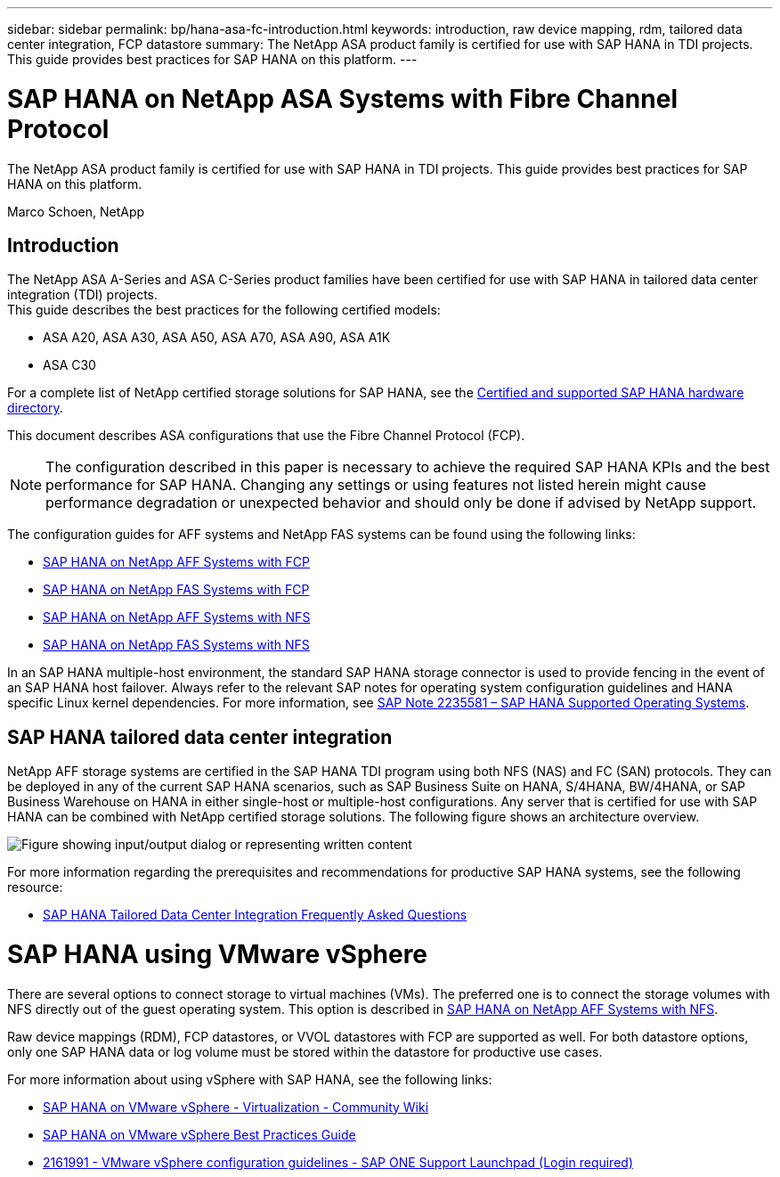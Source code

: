 ---
sidebar: sidebar
permalink: bp/hana-asa-fc-introduction.html
keywords: introduction, raw device mapping, rdm, tailored data center integration, FCP datastore
summary: The NetApp ASA product family is certified for use with SAP HANA in TDI projects. This guide provides best practices for SAP HANA on this platform.
---

= SAP HANA on NetApp ASA Systems with Fibre Channel Protocol
:hardbreaks:
:nofooter:
:icons: font
:linkattrs:
:imagesdir: ../media/

[.lead]
The NetApp ASA product family is certified for use with SAP HANA in TDI projects. This guide provides best practices for SAP HANA on this platform.

Marco Schoen, NetApp

== Introduction

The NetApp ASA A-Series and ASA C-Series product families have been certified for use with SAP HANA in tailored data center integration (TDI) projects.
This guide describes the best practices for the following certified models:

* ASA A20, ASA A30, ASA A50, ASA A70, ASA A90, ASA A1K
* ASA C30


For a complete list of NetApp certified storage solutions for SAP HANA, see the https://www.sap.com/dmc/exp/2014-09-02-hana-hardware/enEN/#/solutions?filters=v:deCertified;ve:13[Certified and supported SAP HANA hardware directory^].

This document describes ASA configurations that use the Fibre Channel Protocol (FCP).

[NOTE]
The configuration described in this paper is necessary to achieve the required SAP HANA KPIs and the best performance for SAP HANA. Changing any settings or using features not listed herein might cause performance degradation or unexpected behavior and should only be done if advised by NetApp support.

The configuration guides for AFF systems and NetApp FAS systems can be found using the following links:

* link:hana-aff-fc-introduction.html[SAP HANA on NetApp AFF Systems with FCP^]
* link:hana-fas-fc-introduction.html[SAP HANA on NetApp FAS Systems with FCP^]
* link:hana-aff-nfs-introduction.html[SAP HANA on NetApp AFF Systems with NFS^]
* link:hana-fas-nfs-introduction.html[SAP HANA on NetApp FAS Systems with NFS^]

In an SAP HANA multiple-host environment, the standard SAP HANA storage connector is used to provide fencing in the event of an SAP HANA host failover. Always refer to the relevant SAP notes for operating system configuration guidelines and HANA specific Linux kernel dependencies. For more information, see https://launchpad.support.sap.com/[SAP Note 2235581 – SAP HANA Supported Operating Systems^].

== SAP HANA tailored data center integration

NetApp AFF storage systems are certified in the SAP HANA TDI program using both NFS (NAS) and FC (SAN) protocols. They can be deployed in any of the current SAP HANA scenarios, such as SAP Business Suite on HANA, S/4HANA, BW/4HANA, or SAP Business Warehouse on HANA in either single-host or multiple-host configurations. Any server that is certified for use with SAP HANA can be combined with NetApp certified storage solutions. The following figure shows an architecture overview.

image:saphana_aff_fc_image1.png["Figure showing input/output dialog or representing written content"]

For more information regarding the prerequisites and recommendations for productive SAP HANA systems, see the following resource:

* http://go.sap.com/documents/2016/05/e8705aae-717c-0010-82c7-eda71af511fa.html[SAP HANA Tailored Data Center Integration Frequently Asked Questions^]

= SAP HANA using VMware vSphere

There are several options to connect storage to virtual machines (VMs). The preferred one is to connect the storage volumes with NFS directly out of the guest operating system. This option is described in link:hana-aff-nfs-introduction.html[SAP HANA on NetApp AFF Systems with NFS].

Raw device mappings (RDM), FCP datastores, or VVOL datastores with FCP are supported as well. For both datastore options, only one SAP HANA data or log volume must be stored within the datastore for productive use cases. 

For more information about using vSphere with SAP HANA, see the following links:

* https://help.sap.com/docs/SUPPORT_CONTENT/virtualization/3362185751.html[SAP HANA on VMware vSphere - Virtualization - Community Wiki^]
* https://www.vmware.com/docs/sap_hana_on_vmware_vsphere_best_practices_guide-white-paper[SAP HANA on VMware vSphere Best Practices Guide^]
* https://launchpad.support.sap.com/[2161991 - VMware vSphere configuration guidelines - SAP ONE Support Launchpad (Login required)^]



